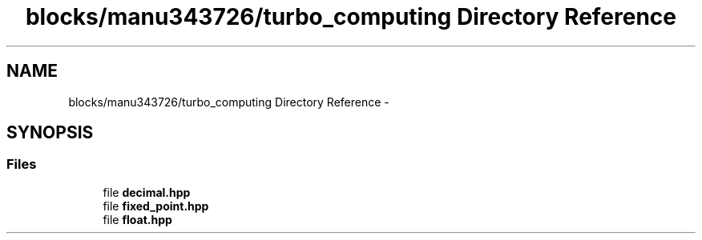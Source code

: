 .TH "blocks/manu343726/turbo_computing Directory Reference" 3 "Fri Aug 22 2014" "Turbo" \" -*- nroff -*-
.ad l
.nh
.SH NAME
blocks/manu343726/turbo_computing Directory Reference \- 
.SH SYNOPSIS
.br
.PP
.SS "Files"

.in +1c
.ti -1c
.RI "file \fBdecimal\&.hpp\fP"
.br
.ti -1c
.RI "file \fBfixed_point\&.hpp\fP"
.br
.ti -1c
.RI "file \fBfloat\&.hpp\fP"
.br
.in -1c
